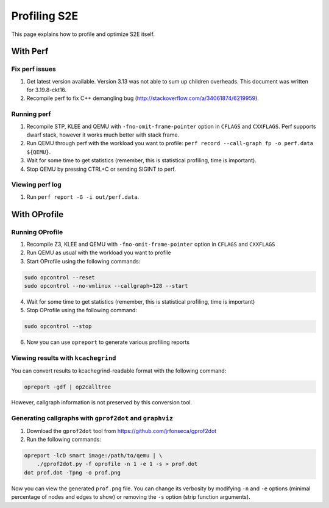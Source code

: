 =============
Profiling S2E
=============

This page explains how to profile and optimize S2E itself.

With Perf
=========

Fix perf issues
---------------

1. Get latest version available. Version 3.13 was not able to sum up children overheads.
   This document was written for 3.19.8-ckt16.
2. Recompile perf to fix C++ demangling bug (http://stackoverflow.com/a/34061874/6219959).

Running perf
------------

1. Recompile STP, KLEE and QEMU with ``-fno-omit-frame-pointer`` option in ``CFLAGS`` and ``CXXFLAGS``.
   Perf supports dwarf stack, however it works much better with stack frame.
2. Run QEMU through perf with the workload you want to profile: ``perf record --call-graph fp -o perf.data ${QEMU}``.
3. Wait for some time to get statistics (remember, this is statistical profiling, time is important).
4. Stop QEMU by pressing CTRL+C or sending SIGINT to perf.

Viewing perf log
----------------

1. Run ``perf report -G -i out/perf.data``.

With OProfile
=============

Running OProfile
----------------

1. Recompile Z3, KLEE and QEMU with ``-fno-omit-frame-pointer`` option in ``CFLAGS`` and ``CXXFLAGS``
2. Run QEMU as usual with the workload you want to profile
3. Start OProfile using the following commands:

.. code-block:: console

    sudo opcontrol --reset
    sudo opcontrol --no-vmlinux --callgraph=128 --start

4. Wait for some time to get statistics (remember, this is statistical profiling, time is important)
5. Stop OProfile using the following command:

.. code-block:: console

    sudo opcontrol --stop

6. Now you can use ``opreport`` to generate various profiling reports

Viewing results with ``kcachegrind``
------------------------------------

You can convert results to kcachegrind-readable format with the following command:

.. code-block:: console

    opreport -gdf | op2calltree

However, callgraph information is not preserved by this conversion tool.

Generating callgraphs with ``gprof2dot`` and ``graphviz``
---------------------------------------------------------

1. Download the ``gprof2dot`` tool from https://github.com/jrfonseca/gprof2dot
2. Run the following commands:

.. code-block:: console

    opreport -lcD smart image:/path/to/qemu | \
        ./gprof2dot.py -f oprofile -n 1 -e 1 -s > prof.dot
    dot prof.dot -Tpng -o prof.png

Now you can view the generated ``prof.png`` file. You can change its verbosity by modifying ``-n`` and ``-e`` options
(minimal percentage of nodes and edges to show) or removing  the ``-s`` option (strip function arguments).
